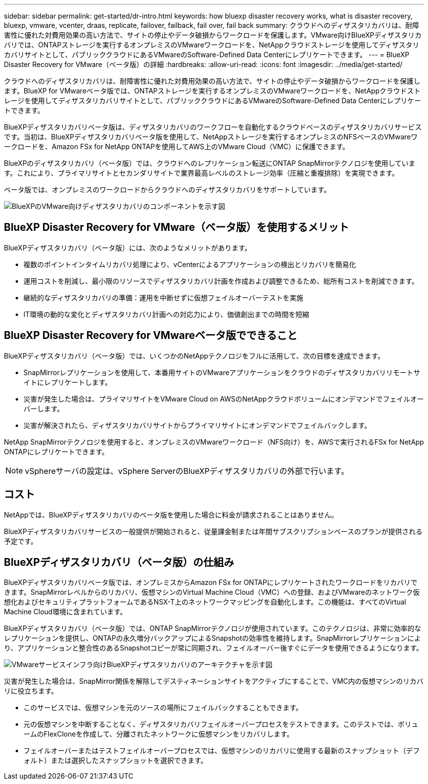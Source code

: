 ---
sidebar: sidebar 
permalink: get-started/dr-intro.html 
keywords: how bluexp disaster recovery works, what is disaster recovery, bluexp, vmware, vcenter, draas, replicate, failover, failback, fail over, fail back 
summary: クラウドへのディザスタリカバリは、耐障害性に優れた対費用効果の高い方法で、サイトの停止やデータ破損からワークロードを保護します。VMware向けBlueXPディザスタリカバリでは、ONTAPストレージを実行するオンプレミスのVMwareワークロードを、NetAppクラウドストレージを使用してディザスタリカバリサイトとして、パブリッククラウドにあるVMwareのSoftware-Defined Data Centerにレプリケートできます。 
---
= BlueXP Disaster Recovery for VMware（ベータ版）の詳細
:hardbreaks:
:allow-uri-read: 
:icons: font
:imagesdir: ../media/get-started/


[role="lead"]
クラウドへのディザスタリカバリは、耐障害性に優れた対費用効果の高い方法で、サイトの停止やデータ破損からワークロードを保護します。BlueXP for VMwareベータ版では、ONTAPストレージを実行するオンプレミスのVMwareワークロードを、NetAppクラウドストレージを使用してディザスタリカバリサイトとして、パブリッククラウドにあるVMwareのSoftware-Defined Data Centerにレプリケートできます。

BlueXPディザスタリカバリベータ版は、ディザスタリカバリのワークフローを自動化するクラウドベースのディザスタリカバリサービスです。当初は、BlueXPディザスタリカバリベータ版を使用して、NetAppストレージを実行するオンプレミスのNFSベースのVMwareワークロードを、Amazon FSx for NetApp ONTAPを使用してAWS上のVMware Cloud（VMC）に保護できます。

BlueXPのディザスタリカバリ（ベータ版）では、クラウドへのレプリケーション転送にONTAP SnapMirrorテクノロジを使用しています。これにより、プライマリサイトとセカンダリサイトで業界最高レベルのストレージ効率（圧縮と重複排除）を実現できます。

ベータ版では、オンプレミスのワークロードからクラウドへのディザスタリカバリをサポートしています。

image:draas-onprem-to-cloud.png["BlueXPのVMware向けディザスタリカバリのコンポーネントを示す図"]



== BlueXP Disaster Recovery for VMware（ベータ版）を使用するメリット

BlueXPディザスタリカバリ（ベータ版）には、次のようなメリットがあります。

* 複数のポイントインタイムリカバリ処理により、vCenterによるアプリケーションの検出とリカバリを簡易化 
* 運用コストを削減し、最小限のリソースでディザスタリカバリ計画を作成および調整できるため、総所有コストを削減できます。
* 継続的なディザスタリカバリの準備：運用を中断せずに仮想フェイルオーバーテストを実施
* IT環境の動的な変化とディザスタリカバリ計画への対応力により、価値創出までの時間を短縮




== BlueXP Disaster Recovery for VMwareベータ版でできること

BlueXPディザスタリカバリ（ベータ版）では、いくつかのNetAppテクノロジをフルに活用して、次の目標を達成できます。

* SnapMirrorレプリケーションを使用して、本番用サイトのVMwareアプリケーションをクラウドのディザスタリカバリリモートサイトにレプリケートします。
* 災害が発生した場合は、プライマリサイトをVMware Cloud on AWSのNetAppクラウドボリュームにオンデマンドでフェイルオーバーします。
* 災害が解決されたら、ディザスタリカバリサイトからプライマリサイトにオンデマンドでフェイルバックします。


NetApp SnapMirrorテクノロジを使用すると、オンプレミスのVMwareワークロード（NFS向け）を、AWSで実行されるFSx for NetApp ONTAPにレプリケートできます。


NOTE: vSphereサーバの設定は、vSphere ServerのBlueXPディザスタリカバリの外部で行います。



== コスト

NetAppでは、BlueXPディザスタリカバリのベータ版を使用した場合に料金が請求されることはありません。

BlueXPディザスタリカバリサービスの一般提供が開始されると、従量課金制または年間サブスクリプションベースのプランが提供される予定です。



== BlueXPディザスタリカバリ（ベータ版）の仕組み

BlueXPディザスタリカバリベータ版では、オンプレミスからAmazon FSx for ONTAPにレプリケートされたワークロードをリカバリできます。SnapMirrorレベルからのリカバリ、仮想マシンのVirtual Machine Cloud（VMC）への登録、およびVMwareのネットワーク仮想化およびセキュリティプラットフォームであるNSX-T上のネットワークマッピングを自動化します。この機能は、すべてのVirtual Machine Cloud環境に含まれています。

BlueXPディザスタリカバリ（ベータ版）では、ONTAP SnapMirrorテクノロジが使用されています。このテクノロジは、非常に効率的なレプリケーションを提供し、ONTAPの永久増分バックアップによるSnapshotの効率性を維持します。SnapMirrorレプリケーションにより、アプリケーションと整合性のあるSnapshotコピーが常に同期され、フェイルオーバー後すぐにデータを使用できるようになります。

image:dr-architecture-diagram-70.png["VMwareサービスインフラ向けBlueXPディザスタリカバリのアーキテクチャを示す図"]

災害が発生した場合は、SnapMirror関係を解除してデスティネーションサイトをアクティブにすることで、VMC内の仮想マシンのリカバリに役立ちます。

* このサービスでは、仮想マシンを元のソースの場所にフェイルバックすることもできます。
* 元の仮想マシンを中断することなく、ディザスタリカバリフェイルオーバープロセスをテストできます。このテストでは、ボリュームのFlexCloneを作成して、分離されたネットワークに仮想マシンをリカバリします。
* フェイルオーバーまたはテストフェイルオーバープロセスでは、仮想マシンのリカバリに使用する最新のスナップショット（デフォルト）または選択したスナップショットを選択できます。

